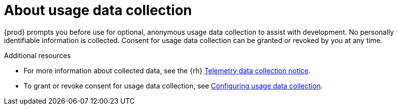 [id="about-usage-data-collection_{example$snip_{project-context}}"]
= About usage data collection

{prod} prompts you before use for optional, anonymous usage data collection to assist with development.
No personally identifiable information is collected.
Consent for usage data collection can be granted or revoked by you at any time.

[role="_additional-resources"]
.Additional resources
* For more information about collected data, see the {rh} link:{telemetry-notice-url}[Telemetry data collection notice].
* To grant or revoke consent for usage data collection, see link:{crc-gsg-url}#configuring-usage-data-collection_gsg[Configuring usage data collection].
